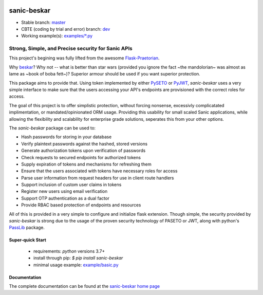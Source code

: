 .. image::  https://badge.fury.io/py/sanic-beskar.svg
   :target: https://badge.fury.io/py/sanic-beskar
   :alt:    Latest Published Version

.. image::  https://readthedocs.org/projects/sanic-beskar/badge/?version=latest
   :target: http://sanic-beskar.readthedocs.io/en/latest/?badge=latest
   :alt:    Documentation Build Status

.. image:: https://api.codacy.com/project/badge/Grade/55f9192c1f584ae294bc1642b0fcc70c
   :alt: Codacy Badge
   :target: https://app.codacy.com/gh/pahrohfit/sanic-beskar?utm_source=github.com&utm_medium=referral&utm_content=pahrohfit/sanic-beskar&utm_campaign=Badge_Grade_Settings

.. image:: https://mayhem4api.forallsecure.com/api/v1/api-target/pahrohfit/pahrohfit-sanic-beskar/badge/icon.svg?scm_branch=master
   :alt: Mayhem for API
   :target: https://mayhem4api.forallsecure.com/pahrohfit/pahrohfit-sanic-beskar/latest-job?scm_branch=master

.. image:: https://img.shields.io/badge/security-bandit-yellow.svg
    :target: https://github.com/PyCQA/bandit
    :alt: Security Status

******************
 sanic-beskar
******************

* Stable branch: `master <https://github.com/pahrohfit/sanic-beskar/tree/master/sanic_beskar>`_
* CBTE (coding by trial and error) branch: `dev <https://github.com/pahrohfit/sanic-beskar/tree/dev/sanic_beskar>`_
* Working example(s): `examples/*.py <https://github.com/pahrohfit/sanic-beskar/tree/master/example>`_

---------------------------------------------------
Strong, Simple, and Precise security for Sanic APIs
---------------------------------------------------

This project's begining was fully lifted from the awesome
`Flask-Praetorian <https://github.com/dusktreader/flask-praetorian>`_.

Why `beskar <https://starwars.fandom.com/wiki/Beskar>`_? Why not -- what
is better than star wars (provided you ignore the fact ~the mandolorian~
was almost as lame as ~book of boba fett~)?
Superior armour should be used if you want superior protection.

This package aims to provide that. Using token implemented by either
`PySETO <https://pyseto.readthedocs.io/en/latest/>`_ or
`PyJWT <https://pyjwt.readthedocs.io/en/latest/>`_,
*sanic-beskar* uses a very simple interface to make sure that the users
accessing your API's endpoints are provisioned with the correct roles for
access.

The goal of this project is to offer simplistic protection, without
forcing nonsense, excessivly complicatated implimentation, or
mandated/opinionated ORM usage. Providing this usability for small
scaled Sanic applications, while allowing the flexibility and
scalability for enterprise grade solutions, seperates this from your
other options.

The *sanic-beskar* package can be used to:

* Hash passwords for storing in your database
* Verify plaintext passwords against the hashed, stored versions
* Generate authorization tokens upon verification of passwords
* Check requests to secured endpoints for authorized tokens
* Supply expiration of tokens and mechanisms for refreshing them
* Ensure that the users associated with tokens have necessary roles for access
* Parse user information from request headers for use in client route handlers
* Support inclusion of custom user claims in tokens
* Register new users using email verification
* Support OTP authentication as a dual factor
* Provide RBAC based protection of endpoints and resources

All of this is provided in a very simple to configure and initialize flask
extension. Though simple, the security provided by *sanic-beskar* is strong
due to the usage of the proven security technology of PASETO or JWT, along with
python's `PassLib <http://pythonhosted.org/passlib/>`_ package.

Super-quick Start
-----------------
 - requirements: `python` versions 3.7+
 - install through pip: `$ pip install sanic-beskar`
 - minimal usage example: `example/basic.py <https://github.com/pahrohfit/sanic-beskar/tree/master/example/basic.py>`_

Documentation
-------------

The complete documentation can be found at the
`sanic-beskar home page <http://sanic-beskar.readthedocs.io>`_
